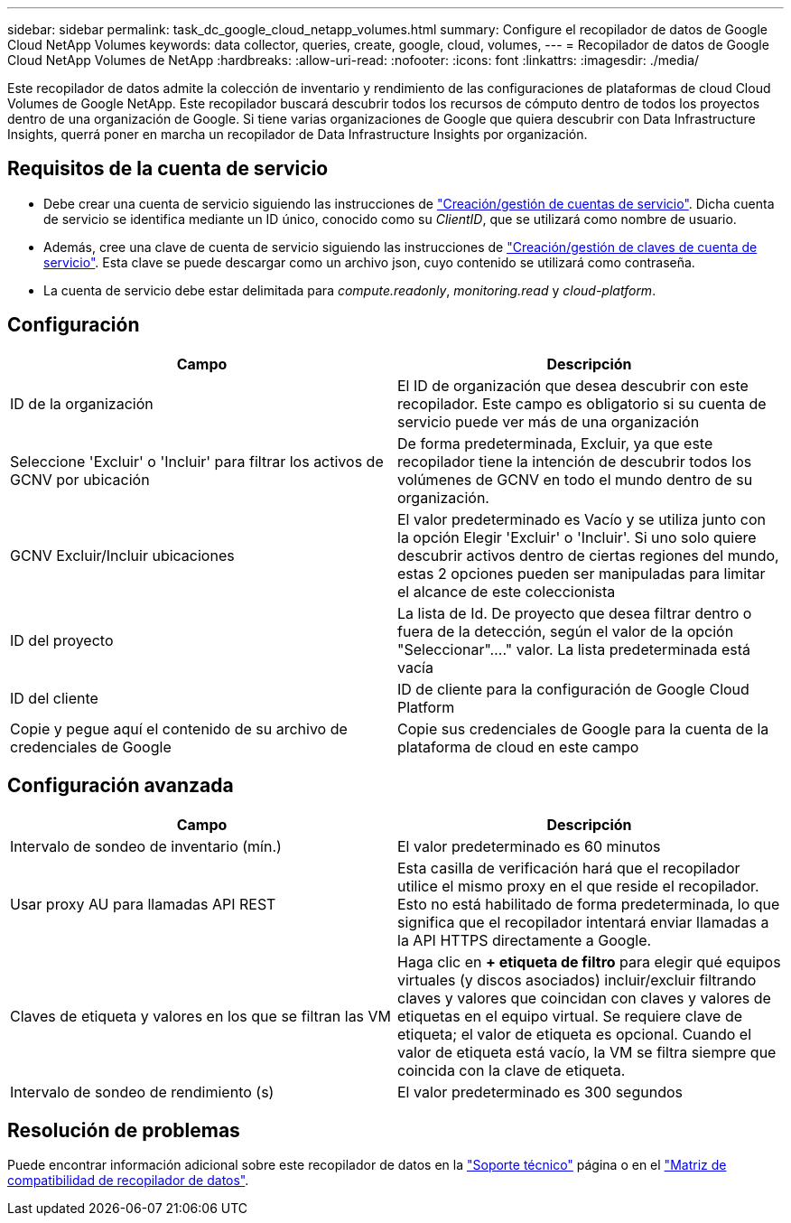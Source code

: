 ---
sidebar: sidebar 
permalink: task_dc_google_cloud_netapp_volumes.html 
summary: Configure el recopilador de datos de Google Cloud NetApp Volumes 
keywords: data collector, queries, create, google, cloud, volumes, 
---
= Recopilador de datos de Google Cloud NetApp Volumes de NetApp
:hardbreaks:
:allow-uri-read: 
:nofooter: 
:icons: font
:linkattrs: 
:imagesdir: ./media/


[role="lead"]
Este recopilador de datos admite la colección de inventario y rendimiento de las configuraciones de plataformas de cloud Cloud Volumes de Google NetApp. Este recopilador buscará descubrir todos los recursos de cómputo dentro de todos los proyectos dentro de una organización de Google. Si tiene varias organizaciones de Google que quiera descubrir con Data Infrastructure Insights, querrá poner en marcha un recopilador de Data Infrastructure Insights por organización.



== Requisitos de la cuenta de servicio

* Debe crear una cuenta de servicio siguiendo las instrucciones de link:https://cloud.google.com/iam/docs/creating-managing-service-accounts["Creación/gestión de cuentas de servicio"]. Dicha cuenta de servicio se identifica mediante un ID único, conocido como su _ClientID_, que se utilizará como nombre de usuario.
* Además, cree una clave de cuenta de servicio siguiendo las instrucciones de link:https://cloud.google.com/iam/docs/creating-managing-service-account-keys["Creación/gestión de claves de cuenta de servicio"]. Esta clave se puede descargar como un archivo json, cuyo contenido se utilizará como contraseña.
* La cuenta de servicio debe estar delimitada para _compute.readonly_, _monitoring.read_ y _cloud-platform_.




== Configuración

[cols="2*"]
|===
| Campo | Descripción 


| ID de la organización | El ID de organización que desea descubrir con este recopilador. Este campo es obligatorio si su cuenta de servicio puede ver más de una organización 


| Seleccione 'Excluir' o 'Incluir' para filtrar los activos de GCNV por ubicación | De forma predeterminada, Excluir, ya que este recopilador tiene la intención de descubrir todos los volúmenes de GCNV en todo el mundo dentro de su organización. 


| GCNV Excluir/Incluir ubicaciones | El valor predeterminado es Vacío y se utiliza junto con la opción Elegir 'Excluir' o 'Incluir'. Si uno solo quiere descubrir activos dentro de ciertas regiones del mundo, estas 2 opciones pueden ser manipuladas para limitar el alcance de este coleccionista 


| ID del proyecto | La lista de Id. De proyecto que desea filtrar dentro o fuera de la detección, según el valor de la opción "Seleccionar"...." valor. La lista predeterminada está vacía 


| ID del cliente | ID de cliente para la configuración de Google Cloud Platform 


| Copie y pegue aquí el contenido de su archivo de credenciales de Google | Copie sus credenciales de Google para la cuenta de la plataforma de cloud en este campo 
|===


== Configuración avanzada

[cols="2*"]
|===
| Campo | Descripción 


| Intervalo de sondeo de inventario (mín.) | El valor predeterminado es 60 minutos 


| Usar proxy AU para llamadas API REST | Esta casilla de verificación hará que el recopilador utilice el mismo proxy en el que reside el recopilador. Esto no está habilitado de forma predeterminada, lo que significa que el recopilador intentará enviar llamadas a la API HTTPS directamente a Google. 


| Claves de etiqueta y valores en los que se filtran las VM | Haga clic en *+ etiqueta de filtro* para elegir qué equipos virtuales (y discos asociados) incluir/excluir filtrando claves y valores que coincidan con claves y valores de etiquetas en el equipo virtual. Se requiere clave de etiqueta; el valor de etiqueta es opcional. Cuando el valor de etiqueta está vacío, la VM se filtra siempre que coincida con la clave de etiqueta. 


| Intervalo de sondeo de rendimiento (s) | El valor predeterminado es 300 segundos 
|===


== Resolución de problemas

Puede encontrar información adicional sobre este recopilador de datos en la link:concept_requesting_support.html["Soporte técnico"] página o en el link:reference_data_collector_support_matrix.html["Matriz de compatibilidad de recopilador de datos"].
